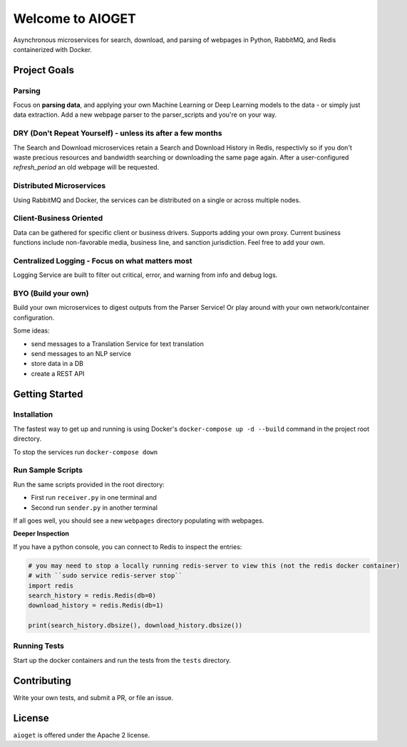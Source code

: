 .. aioget documentation master file, created by
   sphinx-quickstart on Fri Oct  2 10:02:04 2020.
   You can adapt this file completely to your liking, but it should at least
   contain the root `toctree` directive.

====================================================
Welcome to AIOGET
====================================================

.. image:: https://img.shields.io/badge/python-3.8.5-blue?style=plastic&logo=appveyor
   :target: https://img.shields.io/badge/python-3.8.5-blue?style=plastic&logo=appveyor
   :alt: python 3.8.5 badge

.. image:: https://img.shields.io/badge/coverage-75%25-orange?style=plastic&logo=appveyor
   :target: https://img.shields.io/badge/coverage-75%25-orange?style=plastic&logo=appveyor
   :alt: coverage badge


Asynchronous microservices for search, download, and parsing of webpages in Python, RabbitMQ, and Redis containerized with Docker.

Project Goals
=============

Parsing
-------
Focus on **parsing data**, and applying your own Machine Learning or Deep Learning models to the data - or simply just data extraction.
Add a new webpage parser to the parser_scripts and you're on your way.

DRY (Don't Repeat Yourself) - unless its after a few months
-----------------------------------------------------------
The Search and Download microservices retain a Search and Download History in Redis, respectivly so if you don't waste
precious resources and bandwidth searching or downloading the same page again. After a user-configured *refresh_period*
an old webpage will be requested.

Distributed Microservices
-------------------------
Using RabbitMQ and Docker, the services can be distributed on a single or across multiple nodes.

Client-Business Oriented
------------------------
Data can be gathered for specific client or business drivers. Supports adding your own proxy. Current business functions
include non-favorable media, business line, and sanction jurisdiction. Feel free to add your own.

Centralized Logging - Focus on what matters most
------------------------------------------------
Logging Service are built to filter out critical, error, and warning from info and debug logs.

BYO (Build your own)
--------------------
Build your own microservices to digest outputs from the Parser Service! Or play around with your own network/container
configuration.

Some ideas:

- send messages to a Translation Service for text translation
- send messages to an NLP service
- store data in a DB
- create a REST API


Getting Started
===============

Installation
------------

The fastest way to get up and running is using Docker's ``docker-compose up -d --build`` command in the
project root directory.

To stop the services run ``docker-compose down``

Run Sample Scripts
------------------

Run the same scripts provided in the root directory:

- First run ``receiver.py`` in one terminal and
- Second run ``sender.py`` in another terminal

If all goes well, you should see a new ``webpages`` directory populating with webpages.

**Deeper Inspection**

If you have a python console, you can connect to Redis to inspect the entries:

.. code-block::

   # you may need to stop a locally running redis-server to view this (not the redis docker container)
   # with ``sudo service redis-server stop``
   import redis
   search_history = redis.Redis(db=0)
   download_history = redis.Redis(db=1)

   print(search_history.dbsize(), download_history.dbsize())

Running Tests
-------------

Start up the docker containers and run the tests from the ``tests`` directory.

Contributing
============

Write your own tests, and submit a PR, or file an issue.


License
=======

``aioget`` is offered under the Apache 2 license.